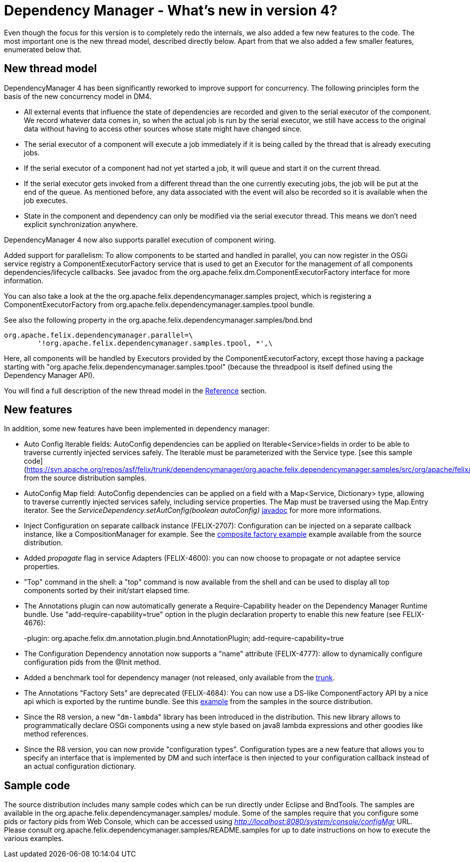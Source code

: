 = Dependency Manager - What's new in version 4?

Even though the focus for this version is to completely redo the internals, we also added a few new features to the code.
The most important one is the new thread model, described directly below.
Apart from that we also added a few smaller features, enumerated below that.

== New thread model

DependencyManager 4 has been significantly reworked to improve support for concurrency.
The following principles form the basis of the new concurrency model in DM4.

* All external events that influence the state of dependencies are recorded and given to the serial executor of the component.
We record whatever data comes in, so when the actual job is run by the serial executor, we still have access to the original data without having to access other sources whose state might have changed since.
* The serial executor of a component will execute a job immediately if it is being called by the thread that is already executing jobs.
* If the serial executor of a component had not yet started a job, it will queue and start it on the current thread.
* If the serial executor gets invoked from a different thread than the one currently executing jobs, the job will be put at the end of the queue.
As mentioned before, any data associated with the event will also be recorded so it is available when the job executes.
* State in the component and dependency can only be modified via the serial executor thread.
This means we don't need explicit synchronization anywhere.

DependencyManager 4 now also supports parallel execution of component wiring.

Added support for parallelism: To allow components to be started and handled in parallel, you can now register in the OSGi service registry a ComponentExecutorFactory service that is used to get an Executor for the management of all components dependencies/lifecycle callbacks.
See javadoc from the org.apache.felix.dm.ComponentExecutorFactory interface for more information.

You can also take a look at the the org.apache.felix.dependencymanager.samples project, which is registering a ComponentExecutorFactory from org.apache.felix.dependencymanager.samples.tpool bundle.

See also the following property in the org.apache.felix.dependencymanager.samples/bnd.bnd

 org.apache.felix.dependencymanager.parallel=\
 	'!org.apache.felix.dependencymanager.samples.tpool, *',\

Here, all components will be handled by Executors provided by the ComponentExecutorFactory, except those having a package starting with "org.apache.felix.dependencymanager.samples.tpool" (because the threadpool is itself defined using the Dependency Manager API).

You will find a full description of the new thread model in the xref:subprojects/apache-felix-dependency-manager/reference/thread-model.adoc[Reference] section.

== New features

In addition, some new features have been implemented in dependency manager:

* Auto Config Iterable fields: AutoConfig dependencies can be applied on Iterable<Service>fields in order to be able to traverse currently injected services safely.
The Iterable must be parameterized with the Service type.
[see this sample code](https://svn.apache.org/repos/asf/felix/trunk/dependencymanager/org.apache.felix.dependencymanager.samples/src/org/apache/felix/dependencymanager/samples/dictionary/api/SpellChecker.java) from the source distribution samples.
* AutoConfig Map field: AutoConfig dependencies can be applied on a field with a Map<Service, Dictionary> type, allowing to traverse currently injected services safely, including service properties.
The Map must be traversed using the Map.Entry iterator.
See the _ServiceDependency.setAutConfig(boolean autoConfig)_ http://felix.apache.org/apidocs/dependencymanager/4.0.0/org/apache/felix/dm/ServiceDependency.html[javadoc] for more more informations.
* Inject Configuration on separate callback instance (FELIX-2707): Configuration can be injected on a separate callback instance, like a CompositionManager for example.
See the https://svn.apache.org/repos/asf/felix/trunk/dependencymanager/org.apache.felix.dependencymanager.samples/src/org/apache/felix/dependencymanager/samples/compositefactory/[composite factory example] example available from the source distribution.
* Added _propagate_ flag in service Adapters (FELIX-4600): you can now choose to propagate or not adaptee service properties.
* "Top" command in the shell: a "top" command is now available from the shell and can be used to display all top components sorted by their init/start elapsed time.
* The Annotations plugin can now automatically generate a Require-Capability header on the Dependency Manager Runtime bundle.
Use "add-require-capability=true" option in the plugin declaration property to enable this new feature (see FELIX-4676):
+
-plugin: org.apache.felix.dm.annotation.plugin.bnd.AnnotationPlugin;
add-require-capability=true

* The Configuration Dependency annotation now supports a "name" attribute (FELIX-4777): allow to dynamically configure configuration pids from the @Init method.
* Added a benchmark tool for dependency manager (not released, only available from the https://svn.apache.org/repos/asf/felix/trunk/dependencymanager/org.apache.felix.dependencymanager.benchmark/[trunk].
* The Annotations "Factory Sets" are deprecated (FELIX-4684): You can now use a DS-like ComponentFactory API by a nice api which is exported by the runtime bundle.
See this https://svn.apache.org/repos/asf/felix/trunk/dependencymanager/org.apache.felix.dependencymanager.samples/src/org/apache/felix/dependencymanager/samples/device/annot/DeviceAndParameterFactory.java[example] from the samples in the source distribution.
* Since the R8 version, a new "[.code]``dm-lambda``" library has been introduced in the distribution.
This new library allows to programmatically declare OSGi components using a new style based on java8 lambda expressions and other goodies like method references.
* Since the R8 version, you can now provide "configuration types".
Configuration types are a new feature that allows you to specify an interface that is implemented by DM and such interface is then injected to your configuration callback instead of an actual configuration dictionary.

== Sample code

The source distribution includes many sample codes which can be run directly under Eclipse and BndTools.
The samples are available in the  org.apache.felix.dependencymanager.samples/ module.
Some of the samples require that you configure some pids or factory pids from Web Console, which can be accessed using _http://localhost:8080/system/console/configMgr_ URL.
Please consult org.apache.felix.dependencymanager.samples/README.samples for up to date instructions on how to execute the various examples.
